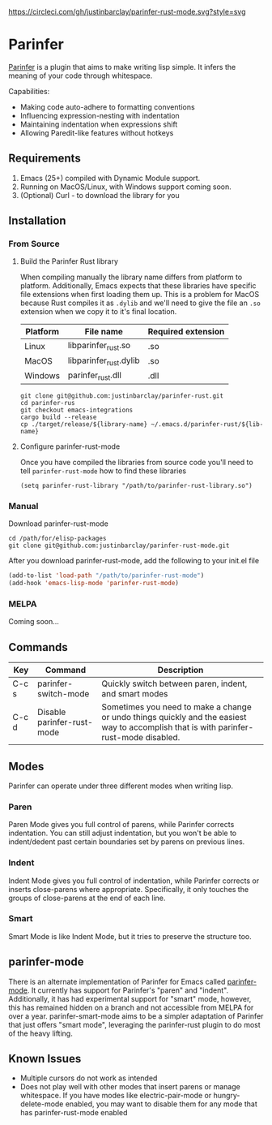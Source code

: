 #+ATTR_HTML: :alt CirclCI
[[https://circleci.com/gh/justinbarclay/parinfer-smart-mode][https://circleci.com/gh/justinbarclay/parinfer-rust-mode.svg?style=svg]]
* Parinfer
[[https://shaunlebron.github.io/parinfer/][Parinfer]] is a plugin that aims to make writing lisp simple. It infers the meaning of your code through whitespace.

Capabilities:
  - Making code auto-adhere to formatting conventions
  - Influencing expression-nesting with indentation
  - Maintaining indentation when expressions shift
  - Allowing Paredit-like features without hotkeys

** Requirements
1. Emacs (25+) compiled with Dynamic Module support.
2. Running on MacOS/Linux, with Windows support coming soon.
3. (Optional) Curl - to download the library for you
** Installation
*** From Source
**** Build the Parinfer Rust library
When compiling manually the library name differs from platform to platform. Additionally, Emacs expects that these libraries have specific file extensions when first loading them up. This is a problem for MacOS because Rust compiles it as ~.dylib~ and we'll need to give the file an ~.so~ extension when we copy it to it's final location.

| Platform | File name              | Required extension |
|----------+------------------------+--------------------|
| Linux    | libparinfer_rust.so    | .so                |
| MacOS    | libparinfer_rust.dylib | .so                |
| Windows  | parinfer_rust.dll      | .dll               |

#+BEGIN_SRC shell
git clone git@github.com:justinbarclay/parinfer-rust.git
cd parinfer-rus
git checkout emacs-integrations
cargo build --release
cp ./target/release/${library-name} ~/.emacs.d/parinfer-rust/${lib-name}
#+END_SRC
**** Configure parinfer-rust-mode
Once you have compiled the libraries from source code you'll need to tell ~parinfer-rust-mode~ how to find these libraries
#+BEGIN_SRC elisp
(setq parinfer-rust-library "/path/to/parinfer-rust-library.so")
#+END_SRC

*** Manual
Download parinfer-rust-mode
#+BEGIN_SRC shell
cd /path/for/elisp-packages
git clone git@github.com:justinbarclay/parinfer-rust-mode.git
#+END_SRC

After you download parinfer-rust-mode, add the following to your init.el file
#+BEGIN_SRC emacs-lisp
  (add-to-list 'load-path "/path/to/parinfer-rust-mode")
  (add-hook 'emacs-lisp-mode 'parinfer-rust-mode)
#+END_SRC

*** MELPA
Coming soon...
** Commands
| Key   | Command                    | Description                                                                                                                            |
|-------+----------------------------+----------------------------------------------------------------------------------------------------------------------------------------|
| C-c s | parinfer-switch-mode       | Quickly switch between paren, indent, and smart modes                                                                                  |
| C-c d | Disable parinfer-rust-mode | Sometimes you need to make a change or undo things quickly and the easiest way to accomplish that is with parinfer-rust-mode disabled. |

** Modes
Parinfer can operate under three different modes when writing lisp.
*** Paren
Paren Mode gives you full control of parens, while Parinfer corrects indentation. You can still adjust indentation, but you won't be able to indent/dedent past certain boundaries set by parens on previous lines.

[[./videos/paren-mode.gif]]
*** Indent
Indent Mode gives you full control of indentation, while Parinfer corrects or inserts close-parens where appropriate. Specifically, it only touches the groups of close-parens at the end of each line.

[[./videos/indent-mode.gif]]
*** Smart
Smart Mode is like Indent Mode, but it tries to preserve the structure too.

[[./videos/smart-mode.gif]]
** parinfer-mode
There is an alternate implementation of Parinfer for Emacs called [[https://github.com/DogLooksGood/parinfer-mode][parinfer-mode]]. It currently has support for Parinfer's "paren" and "indent". Additionally, it has had experimental support for "smart" mode, however, this has remained hidden on a branch and not accessible from MELPA for over a year.
parinfer-smart-mode aims to be a simpler adaptation of Parinfer that just offers "smart mode", leveraging the parinfer-rust plugin to do most of the heavy lifting.
** Known Issues
- Multiple cursors do not work as intended
- Does not play well with other modes that insert parens or manage whitespace. If you have modes like electric-pair-mode or hungry-delete-mode enabled, you may want to disable them for any mode that has parinfer-rust-mode enabled
